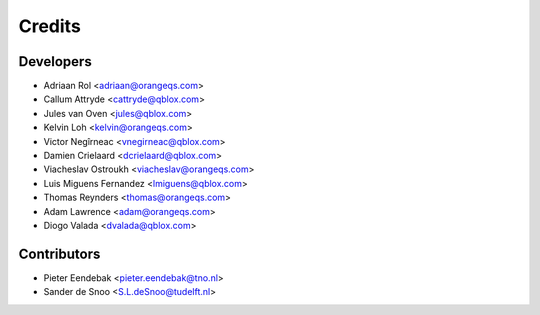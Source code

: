 =======
Credits
=======

Developers
----------------

* Adriaan Rol <adriaan@orangeqs.com>
* Callum Attryde <cattryde@qblox.com>
* Jules van Oven <jules@qblox.com>
* Kelvin Loh <kelvin@orangeqs.com>
* Victor Negîrneac <vnegirneac@qblox.com>
* Damien Crielaard <dcrielaard@qblox.com>
* Viacheslav Ostroukh <viacheslav@orangeqs.com>
* Luis Miguens Fernandez <lmiguens@qblox.com>
* Thomas Reynders <thomas@orangeqs.com>
* Adam Lawrence <adam@orangeqs.com>
* Diogo Valada <dvalada@qblox.com>

Contributors
------------

* Pieter Eendebak <pieter.eendebak@tno.nl>
* Sander de Snoo <S.L.deSnoo@tudelft.nl>

